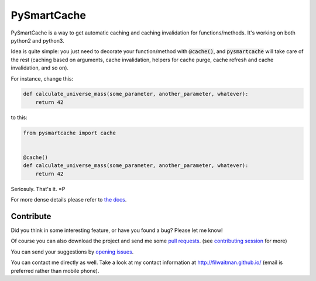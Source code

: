 PySmartCache
=============

PySmartCache is a way to get automatic caching and caching invalidation for functions/methods. It's working on both python2 and python3.

Idea is quite simple: you just need to decorate your function/method with :code:`@cache()`, and :code:`pysmartcache` will take care of the rest (caching based on arguments, cache invalidation, helpers for cache purge, cache refresh and cache invalidation, and so on).

For instance, change this:

.. code:: python

    def calculate_universe_mass(some_parameter, another_parameter, whatever):
        return 42


to this:

.. code:: python

    from pysmartcache import cache


    @cache()
    def calculate_universe_mass(some_parameter, another_parameter, whatever):
        return 42


Seriosuly. That's it. =P

For more dense details please refer to `the docs <https://github.com/filwaitman/pysmartcache/blob/master/doc.md>`_.


Contribute
----------

Did you think in some interesting feature, or have you found a bug? Please let me know!

Of course you can also download the project and send me some `pull requests <https://github.com/filwaitman/pysmartcache/pulls>`_. (see `contributing session <https://github.com/filwaitman/pysmartcache/blob/master/doc.md#contributing>`_ for more)


You can send your suggestions by `opening issues <https://github.com/filwaitman/pysmartcache/issues>`_.

You can contact me directly as well. Take a look at my contact information at `http://filwaitman.github.io/ <http://filwaitman.github.io/>`_ (email is preferred rather than mobile phone).
